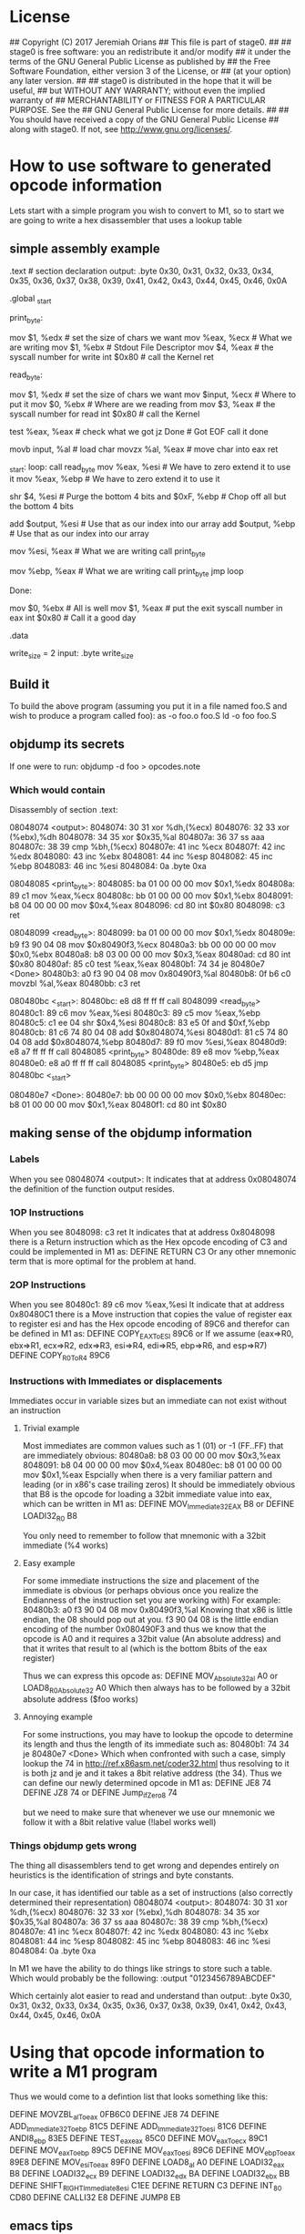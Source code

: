 * License
## Copyright (C) 2017 Jeremiah Orians
## This file is part of stage0.
##
## stage0 is free software: you an redistribute it and/or modify
## it under the terms of the GNU General Public License as published by
## the Free Software Foundation, either version 3 of the License, or
## (at your option) any later version.
##
## stage0 is distributed in the hope that it will be useful,
## but WITHOUT ANY WARRANTY; without even the implied warranty of
## MERCHANTABILITY or FITNESS FOR A PARTICULAR PURPOSE.  See the
## GNU General Public License for more details.
##
## You should have received a copy of the GNU General Public License
## along with stage0.  If not, see <http://www.gnu.org/licenses/>.

* How to use software to generated opcode information
Lets start with a simple program you wish to convert to M1, so to start we are going to write a hex disassembler that uses a lookup table
** simple assembly example
.text # section declaration
output: .byte 0x30, 0x31, 0x32, 0x33, 0x34, 0x35, 0x36, 0x37, 0x38, 0x39, 0x41, 0x42, 0x43, 0x44, 0x45, 0x46, 0x0A

# we must export the entry point to the ELF linker or loader.
# They convientionally recognize _start as their entry point.
# Use ld -e main to override the default if you wish
.global _start

print_byte:
	# Write what ever is in eax
	mov $1, %edx                # set the size of chars we want
	mov %eax, %ecx              # What we are writing
	mov $1, %ebx                # Stdout File Descriptor
	mov $4, %eax                # the syscall number for write
	int $0x80                   # call the Kernel
	ret

read_byte:
	# Attempt to read a single byte from STDIN
	mov $1, %edx                # set the size of chars we want
	mov $input, %ecx            # Where to put it
	mov $0, %ebx                # Where are we reading from
	mov $3, %eax                # the syscall number for read
	int $0x80                   # call the Kernel

	# If we didn't read any bytes jump to Done
	test %eax, %eax             # check what we got
	jz Done                     # Got EOF call it done

	# Move our byte into registers for processing
	movb input, %al             # load char
	movzx %al, %eax             # move char into eax
	ret

_start:
loop:
	call read_byte
	mov %eax, %esi              # We have to zero extend it to use it
	mov %eax, %ebp              # We have to zero extend it to use it

	# Break out the nibbles
	shr $4, %esi                # Purge the bottom 4 bits
	and $0xF, %ebp              # Chop off all but the bottom 4 bits

	# add our base pointer
	add $output, %esi           # Use that as our index into our array
	add $output, %ebp           # Use that as our index into our array

	# Print our first Hex
	mov %esi, %eax              # What we are writing
	call print_byte

	# Print our second Hex
	mov %ebp, %eax              # What we are writing
	call print_byte
	jmp loop

Done:
	# program completed Successfully
	mov $0, %ebx                # All is well
	mov $1, %eax                # put the exit syscall number in eax
	int $0x80                   # Call it a good day

.data

write_size = 2
input:
	.byte write_size

** Build it
To build the above program (assuming you put it in a file named foo.S and wish to produce a program called foo):
as -o foo.o foo.S
ld -o foo foo.S

** objdump its secrets
If one were to run:
objdump -d foo > opcodes.note

*** Which would contain
Disassembly of section .text:

08048074 <output>:
 8048074:	30 31                	xor    %dh,(%ecx)
 8048076:	32 33                	xor    (%ebx),%dh
 8048078:	34 35                	xor    $0x35,%al
 804807a:	36 37                	ss aaa
 804807c:	38 39                	cmp    %bh,(%ecx)
 804807e:	41                   	inc    %ecx
 804807f:	42                   	inc    %edx
 8048080:	43                   	inc    %ebx
 8048081:	44                   	inc    %esp
 8048082:	45                   	inc    %ebp
 8048083:	46                   	inc    %esi
 8048084:	0a                   	.byte 0xa

08048085 <print_byte>:
 8048085:	ba 01 00 00 00       	mov    $0x1,%edx
 804808a:	89 c1                	mov    %eax,%ecx
 804808c:	bb 01 00 00 00       	mov    $0x1,%ebx
 8048091:	b8 04 00 00 00       	mov    $0x4,%eax
 8048096:	cd 80                	int    $0x80
 8048098:	c3                   	ret

08048099 <read_byte>:
 8048099:	ba 01 00 00 00       	mov    $0x1,%edx
 804809e:	b9 f3 90 04 08       	mov    $0x80490f3,%ecx
 80480a3:	bb 00 00 00 00       	mov    $0x0,%ebx
 80480a8:	b8 03 00 00 00       	mov    $0x3,%eax
 80480ad:	cd 80                	int    $0x80
 80480af:	85 c0                	test   %eax,%eax
 80480b1:	74 34                	je     80480e7 <Done>
 80480b3:	a0 f3 90 04 08       	mov    0x80490f3,%al
 80480b8:	0f b6 c0             	movzbl %al,%eax
 80480bb:	c3                   	ret

080480bc <_start>:
 80480bc:	e8 d8 ff ff ff       	call   8048099 <read_byte>
 80480c1:	89 c6                	mov    %eax,%esi
 80480c3:	89 c5                	mov    %eax,%ebp
 80480c5:	c1 ee 04             	shr    $0x4,%esi
 80480c8:	83 e5 0f             	and    $0xf,%ebp
 80480cb:	81 c6 74 80 04 08    	add    $0x8048074,%esi
 80480d1:	81 c5 74 80 04 08    	add    $0x8048074,%ebp
 80480d7:	89 f0                	mov    %esi,%eax
 80480d9:	e8 a7 ff ff ff       	call   8048085 <print_byte>
 80480de:	89 e8                	mov    %ebp,%eax
 80480e0:	e8 a0 ff ff ff       	call   8048085 <print_byte>
 80480e5:	eb d5                	jmp    80480bc <_start>

080480e7 <Done>:
 80480e7:	bb 00 00 00 00       	mov    $0x0,%ebx
 80480ec:	b8 01 00 00 00       	mov    $0x1,%eax
 80480f1:	cd 80                	int    $0x80

** making sense of the objdump information
*** Labels
When you see 08048074 <output>:
It indicates that at address 0x08048074 the definition of the function output resides.

*** 1OP Instructions
When you see  8048098:	c3                   	ret
It indicates that at address 0x8048098 there is a Return instruction which as the Hex opcode encoding of C3 and could be implemented in M1 as:
DEFINE RETURN C3
Or any other mnemonic term that is more optimal for the problem at hand.

*** 2OP Instructions
When you see  80480c1:	89 c6                	mov    %eax,%esi
It indicate that at address 0x80480C1 there is a Move instruction that copies the value of register eax to register esi and has the Hex opcode encoding of 89C6 and therefor can be defined in M1 as:
DEFINE COPY_EAX_To_ESI 89C6
or
If we assume (eax=>R0, ebx=>R1, ecx=>R2, edx=>R3, esi=>R4, edi=>R5, ebp=>R6, and esp=>R7)
DEFINE COPY_R0_To_R4 89C6

*** Instructions with Immediates or displacements
Immediates occur in variable sizes but an immediate can not exist without an instruction

**** Trivial example
Most immediates are common values such as 1 (01) or -1 (FF..FF) that are immediately obvious:
 80480a8:	b8 03 00 00 00       	mov    $0x3,%eax
 8048091:	b8 04 00 00 00       	mov    $0x4,%eax
 80480ec:	b8 01 00 00 00       	mov    $0x1,%eax
Espcially when there is a very familiar pattern and leading (or in x86's case trailing zeros)
It should be immediately obvious that B8 is the opcode for loading a 32bit immediate value into eax, which can be written in M1 as:
DEFINE MOV_Immediate32_EAX B8
or
DEFINE LOADI32_R0 B8

You only need to remember to follow that mnemonic with a 32bit immediate (%4 works)

**** Easy example
For some immediate instructions the size and placement of the immediate is obvious (or perhaps obvious once you realize the Endianness of the instruction set you are working with)
For example:
 80480b3:	a0 f3 90 04 08       	mov    0x80490f3,%al
Knowing that x86 is little endian, the 08 should pop out at you.
f3 90 04 08 is the little endian encoding of the number 0x080490F3
and thus we know that the opcode is A0 and it requires a 32bit value (An absolute address) and that it writes that result to al (which is the bottom 8bits of the eax register)

Thus we can express this opcode as:
DEFINE MOV_Absolute32_al A0
or
LOAD8_R0_Absolute32 A0
Which then always has to be followed by a 32bit absolute address ($foo works)

**** Annoying example
For some instructions, you may have to lookup the opcode to determine its length and thus the length of its immediate such as:
 80480b1:	74 34                	je     80480e7 <Done>
Which when confronted with such a case, simply lookup the 74 in http://ref.x86asm.net/coder32.html
thus resolving to it is both jz and je and it takes a 8bit relative address (the 34).
Thus we can define our newly determined opcode in M1 as:
DEFINE JE8 74
DEFINE JZ8 74
or
DEFINE Jump_if_Zero8 74

but we need to make sure that whenever we use our mnemonic we follow it with a 8bit relative value (!label works well)

*** Things objdump gets wrong
The thing all disassemblers tend to get wrong and dependes entirely on heuristics is the identification of strings and byte constants.

In our case, it has identified our table as a set of instructions (also correctly determined their representation)
08048074 <output>:
 8048074:	30 31                	xor    %dh,(%ecx)
 8048076:	32 33                	xor    (%ebx),%dh
 8048078:	34 35                	xor    $0x35,%al
 804807a:	36 37                	ss aaa
 804807c:	38 39                	cmp    %bh,(%ecx)
 804807e:	41                   	inc    %ecx
 804807f:	42                   	inc    %edx
 8048080:	43                   	inc    %ebx
 8048081:	44                   	inc    %esp
 8048082:	45                   	inc    %ebp
 8048083:	46                   	inc    %esi
 8048084:	0a                   	.byte 0xa

In M1 we have the ability to do things like strings to store such a table.
Which would probably be the following:
:output
"0123456789ABCDEF"

Which certainly alot easier to read and understand than
output: .byte 0x30, 0x31, 0x32, 0x33, 0x34, 0x35, 0x36, 0x37, 0x38, 0x39, 0x41, 0x42, 0x43, 0x44, 0x45, 0x46, 0x0A

* Using that opcode information to write a M1 program
Thus we would come to a defintion list that looks something like this:

DEFINE MOVZBL_al_To_eax 0FB6C0
DEFINE JE8 74
DEFINE ADD_Immediate32_To_ebp 81C5
DEFINE ADD_Immediate32_To_esi 81C6
DEFINE ANDI8_ebp 83E5
DEFINE TEST_eax_eax 85C0
DEFINE MOV_eax_To_ecx 89C1
DEFINE MOV_eax_To_ebp 89C5
DEFINE MOV_eax_To_esi 89C6
DEFINE MOV_ebp_To_eax 89E8
DEFINE MOV_esi_To_eax 89F0
DEFINE LOAD8_al A0
DEFINE LOADI32_eax B8
DEFINE LOADI32_ecx B9
DEFINE LOADI32_edx BA
DEFINE LOADI32_ebx BB
DEFINE SHIFT_RIGHT_Immediate8_esi C1EE
DEFINE RETURN C3
DEFINE INT_80 CD80
DEFINE CALLI32 E8
DEFINE JUMP8 EB

** emacs tips
Using the objdump output, first clear the labels and not instruction data.
Then leverage C-x ( and C-x ) to define a keyboard macro that deletes the address from the start of the line. C-x e followed by e repeatedly to clear all of the lines.
M-x sort-lines, will sort all selected lines (very useful as now all instructions with the same opcode are next to each other for easy pruning)
M-x delete-duplicate-lines will purge all exact duplicates (very handy for compiler output)

Then all that remains is determining the immediates and figuring out what line actually does. This is left as an exercise for the reader.
